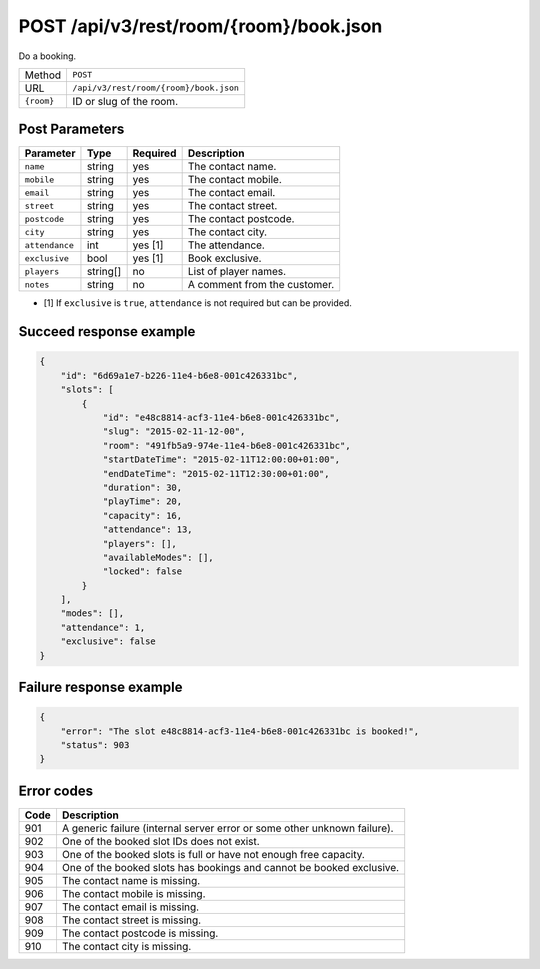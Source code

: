 POST /api/v3/rest/room/{room}/book.json
=======================================

Do a booking.

+------------+----------------------------------------+
| Method     | ``POST``                               |
+------------+----------------------------------------+
| URL        | ``/api/v3/rest/room/{room}/book.json`` |
+------------+----------------------------------------+
| ``{room}`` | ID or slug of the room.                |
+------------+----------------------------------------+

Post Parameters
---------------

+----------------+----------+----------+------------------------------+
| Parameter      | Type     | Required | Description                  |
+================+==========+==========+==============================+
| ``name``       | string   | yes      | The contact name.            |
+----------------+----------+----------+------------------------------+
| ``mobile``     | string   | yes      | The contact mobile.          |
+----------------+----------+----------+------------------------------+
| ``email``      | string   | yes      | The contact email.           |
+----------------+----------+----------+------------------------------+
| ``street``     | string   | yes      | The contact street.          |
+----------------+----------+----------+------------------------------+
| ``postcode``   | string   | yes      | The contact postcode.        |
+----------------+----------+----------+------------------------------+
| ``city``       | string   | yes      | The contact city.            |
+----------------+----------+----------+------------------------------+
| ``attendance`` | int      | yes [1]  | The attendance.              |
+----------------+----------+----------+------------------------------+
| ``exclusive``  | bool     | yes [1]  | Book exclusive.              |
+----------------+----------+----------+------------------------------+
| ``players``    | string[] | no       | List of player names.        |
+----------------+----------+----------+------------------------------+
| ``notes``      | string   | no       | A comment from the customer. |
+----------------+----------+----------+------------------------------+

* [1] If ``exclusive`` is ``true``, ``attendance`` is not required but can be provided.

Succeed response example
------------------------

.. code:: json

   {
       "id": "6d69a1e7-b226-11e4-b6e8-001c426331bc",
       "slots": [
           {
               "id": "e48c8814-acf3-11e4-b6e8-001c426331bc",
               "slug": "2015-02-11-12-00",
               "room": "491fb5a9-974e-11e4-b6e8-001c426331bc",
               "startDateTime": "2015-02-11T12:00:00+01:00",
               "endDateTime": "2015-02-11T12:30:00+01:00",
               "duration": 30,
               "playTime": 20,
               "capacity": 16,
               "attendance": 13,
               "players": [],
               "availableModes": [],
               "locked": false
           }
       ],
       "modes": [],
       "attendance": 1,
       "exclusive": false
   }

Failure response example
------------------------

.. code:: json

   {
       "error": "The slot e48c8814-acf3-11e4-b6e8-001c426331bc is booked!",
       "status": 903
   }

Error codes
-----------

+------+--------------------------------------------------------------------------+
| Code | Description                                                              |
+======+==========================================================================+
| 901  | A generic failure (internal server error or some other unknown failure). |
+------+--------------------------------------------------------------------------+
| 902  | One of the booked slot IDs does not exist.                               |
+------+--------------------------------------------------------------------------+
| 903  | One of the booked slots is full or have not enough free capacity.        |
+------+--------------------------------------------------------------------------+
| 904  | One of the booked slots has bookings and cannot be booked exclusive.     |
+------+--------------------------------------------------------------------------+
| 905  | The contact name is missing.                                             |
+------+--------------------------------------------------------------------------+
| 906  | The contact mobile is missing.                                           |
+------+--------------------------------------------------------------------------+
| 907  | The contact email is missing.                                            |
+------+--------------------------------------------------------------------------+
| 908  | The contact street is missing.                                           |
+------+--------------------------------------------------------------------------+
| 909  | The contact postcode is missing.                                         |
+------+--------------------------------------------------------------------------+
| 910  | The contact city is missing.                                             |
+------+--------------------------------------------------------------------------+
